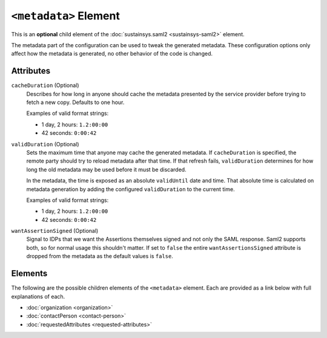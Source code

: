 ``<metadata>`` Element
======================
This is an **optional** child element of the :doc:`sustainsys.saml2 <sustainsys-saml2>` element.

The metadata part of the configuration can be used to tweak the generated metadata. These configuration options 
only affect how the metadata is generated, no other behavior of the code is changed.

Attributes
----------
``cacheDuration`` (Optional)
    Describes for how long in anyone should cache the metadata presented by the service provider before trying 
    to fetch a new copy. Defaults to one hour. 

    Examples of valid format strings:

    * 1 day, 2 hours: ``1.2:00:00``
    * 42 seconds: ``0:00:42``

``validDuration`` (Optional)
    Sets the maximum time that anyone may cache the generated metadata. If ``cacheDuration`` is specified, the 
    remote party should try to reload metadata after that time. If that refresh fails, ``validDuration`` determines 
    for how long the old metadata may be used before it must be discarded.

    In the metadata, the time is exposed as an absolute ``validUntil`` date and time. That absolute time is 
    calculated on metadata generation by adding the configured ``validDuration`` to the current time. 
    
    Examples of valid format strings:

    * 1 day, 2 hours: ``1.2:00:00``
    * 42 seconds: ``0:00:42``

``wantAssertionSigned`` (Optional)
    Signal to IDPs that we want the Assertions themselves signed and not only the SAML response. Saml2 supports 
    both, so for normal usage this shouldn't matter. If set to ``false`` the entire ``wantAssertionsSigned`` attribute 
    is dropped from the metadata as the default values is ``false``.

Elements
--------
The following are the possible children elements of the ``<metadata>`` element.  Each are provided as a 
link below with full explanations of each. 

* :doc:`organization <organization>`
* :doc:`contactPerson <contact-person>`
* :doc:`requestedAttributes <requested-attributes>`